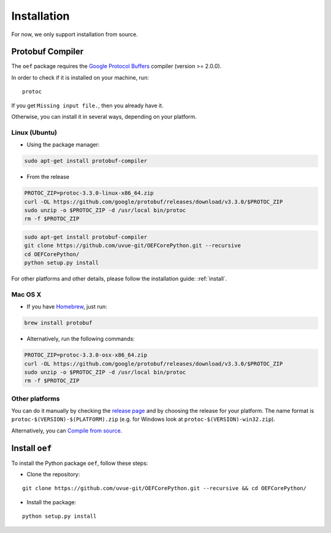 .. _install:

Installation
============

For now, we only support installation from source.

Protobuf Compiler
-----------------

The ``oef`` package requires the `Google Protocol Buffers <https://developers.google.com/protocol-buffers/>`_
compiler (version >= 2.0.0).

In order to check if it is installed on your machine, run:

::

  protoc


If you get ``Missing input file.``, then you already have it.

Otherwise, you can install it in several  ways, depending on your platform.


Linux (Ubuntu)
~~~~~~~~~~~~~~

* Using the package manager:

.. code-block:: bash

  sudo apt-get install protobuf-compiler

* From the release

.. code-block:: bash

  PROTOC_ZIP=protoc-3.3.0-linux-x86_64.zip
  curl -OL https://github.com/google/protobuf/releases/download/v3.3.0/$PROTOC_ZIP
  sudo unzip -o $PROTOC_ZIP -d /usr/local bin/protoc
  rm -f $PROTOC_ZIP


.. code-block:: bash

  sudo apt-get install protobuf-compiler
  git clone https://github.com/uvue-git/OEFCorePython.git --recursive
  cd OEFCorePython/
  python setup.py install

For other platforms and other details, please follow the installation guide: :ref:`install`.

Mac OS X
~~~~~~~~

* If you have `Homebrew <https://brew.sh/>`_, just run:

.. code-block:: bash

  brew install protobuf

* Alternatively, run the following commands:

.. code-block:: bash

  PROTOC_ZIP=protoc-3.3.0-osx-x86_64.zip
  curl -OL https://github.com/google/protobuf/releases/download/v3.3.0/$PROTOC_ZIP
  sudo unzip -o $PROTOC_ZIP -d /usr/local bin/protoc
  rm -f $PROTOC_ZIP


Other platforms
~~~~~~~~~~~~~~~

You can do it manually by checking the `release page <https://github.com/protocolbuffers/protobuf/releases>`_ and
by choosing the release for your platform.
The name format is ``protoc-$(VERSION)-$(PLATFORM).zip`` (e.g. for Windows look at ``protoc-$(VERSION)-win32.zip``).

Alternatively, you can
`Compile from source <https://github.com/protocolbuffers/protobuf/blob/master/src/README.md#c-installation---windows>`_.



Install ``oef``
--------------------

To install the Python package ``oef``, follow these steps:

* Clone the repository:

::

    git clone https://github.com/uvue-git/OEFCorePython.git --recursive && cd OEFCorePython/


* Install the package:

::

    python setup.py install

